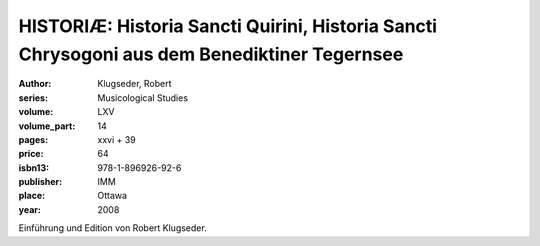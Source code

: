 HISTORIÆ:  Historia Sancti Quirini, Historia Sancti Chrysogoni aus dem Benediktiner Tegernsee
=============================================================================================

:author: Klugseder, Robert
:series: Musicological Studies
:volume: LXV
:volume_part: 14
:pages: xxvi + 39
:price: 64
:isbn13: 978-1-896926-92-6
:publisher: IMM
:place: Ottawa
:year: 2008

Einführung und Edition von Robert Klugseder.
